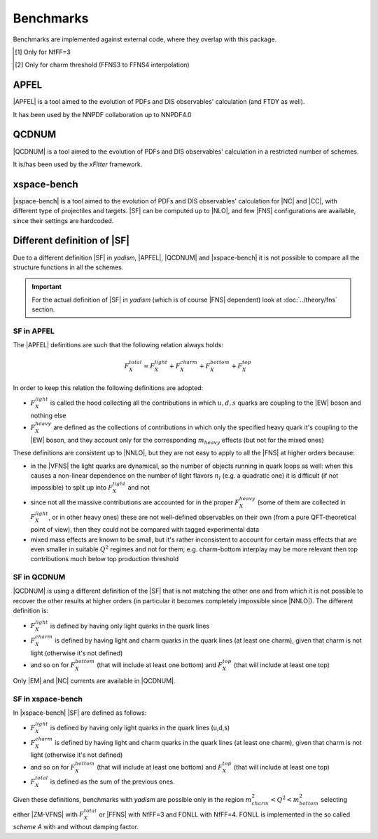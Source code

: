 Benchmarks
==========

Benchmarks are implemented against external code, where they overlap with this
package.

.. csv-table:: Banchmarks coverage
   :file: ./bench-coverage.csv
   :delim: space
   :header-rows: 1
   :stub-columns: 1
   :align: center

.. csv-table:: Flavor Number Schemes
   :file: ./bench-fns.csv
   :delim: space
   :header-rows: 1
   :stub-columns: 1
   :align: center

.. [#f1] Only for NfFF=3
.. [#f2] Only for charm threshold (FFNS3 to FFNS4 interpolation)

APFEL
-----

|APFEL| is a tool aimed to the evolution of PDFs and DIS observables' calculation
(and FTDY as well).

It has been used by the NNPDF collaboration up to NNPDF4.0

QCDNUM
------

|QCDNUM| is a tool aimed to the evolution of PDFs and DIS observables' calculation in
a restricted number of schemes.

It is/has been used by the `xFitter` framework.

xspace-bench
------------

|xspace-bench| is a tool aimed to the evolution of PDFs and DIS observables' calculation for
|NC| and |CC|, with different type of projectiles and targets. |SF| can be computed up to |NLO|, 
and few |FNS| configurations are available, since their settings are hardcoded. 

Different definition of |SF|
----------------------------

Due to a different definition |SF| in `yadism`, |APFEL|, |QCDNUM| and |xspace-bench| it is
not possible to compare all the structure functions in all the schemes.

.. important::

   For the actual definition of |SF| in `yadism` (which is of course |FNS|
   dependent) look at :doc:`../theory/fns` section.


SF in APFEL
~~~~~~~~~~~

The |APFEL| definitions are such that the following relation always holds:

.. math::

   F_X^{total} = F_X^{light} + F_X^{charm} + F_X^{bottom} + F_X^{top}


In order to keep this relation the following definitions are adopted:

- :math:`F_X^{light}` is called the hood collecting all the contributions in
  which :math:`u, d, s` quarks are coupling to the |EW| boson and nothing else
- :math:`F_X^{heavy}` are defined as the collections of contributions in which
  only the specified heavy quark it's coupling to the |EW| boson, and they
  account only for the corresponding :math:`m_{heavy}` effects (but not for the
  mixed ones)

These definitions are consistent up to |NNLO|, but they are not easy to apply
to all the |FNS| at higher orders because:

- in the |VFNS| the light quarks are dynamical, so the number of objects
  running in quark loops as well: when this causes a non-linear dependence on
  the number of light flavors :math:`n_l` (e.g. a quadratic one) it is
  difficult (if not impossible) to split up into :math:`F_X^{light}` and not
- since not all the massive contributions are accounted for in the
  proper :math:`F_X^{heavy}` (some of them are collected in
  :math:`F_X^{light}`, or in other heavy ones) these are not well-defined
  observables on their own (from a pure QFT-theoretical point of view), then
  they could not be compared with tagged experimental data
- mixed mass effects are known to be small, but it's rather inconsistent to
  account for certain mass effects that are even smaller in suitable
  :math:`Q^2` regimes and not for them; e.g. charm-bottom interplay may be more
  relevant then top contributions much below top production threshold


SF in QCDNUM
~~~~~~~~~~~~

|QCDNUM| is using a different definition of the |SF| that is not matching the
other one and from which it is not possible to recover the other results at
higher orders (in particular it becomes completely impossible since |NNLO|).
The different definition is:

- :math:`F_X^{light}` is defined by having only light quarks in the quark lines
- :math:`F_X^{charm}` is defined by having light and charm quarks in the
  quark lines (at least one charm), given that charm is not light (otherwise
  it's not defined) 
- and so on for :math:`F_X^{bottom}` (that will include at least one bottom) and
  :math:`F_X^{top}` (that will include at least one top)

Only |EM| and |NC| currents are available in |QCDNUM|. 

SF in xspace-bench
~~~~~~~~~~~~~~~~~~

In |xspace-bench| |SF| are defined as follows:  

- :math:`F_X^{light}` is defined by having only light quarks in the quark lines (u,d,s)
- :math:`F_X^{charm}` is defined by having light and charm quarks in the
  quark lines (at least one charm), given that charm is not light (otherwise
  it's not defined) 
- and so on for :math:`F_X^{bottom}` (that will include at least one bottom) and
  :math:`F_X^{top}` (that will include at least one top)
- :math:`F_X^{total}` is defined as the sum of the previous ones. 

Given these definitions, benchmarks with `yadism` are possible only in the region 
:math:`m^2_{charm} < Q^2 < m^2_{bottom}` selecting  either |ZM-VFNS| with :math:`F_X^{total}`
or |FFNS| with NfFF=3 and FONLL with NfFF=4. 
FONLL is implemented in the so called `scheme A` with and without damping factor.